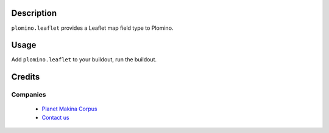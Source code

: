 Description
===========

``plomino.leaflet`` provides a Leaflet map field type to Plomino.

Usage
=====

Add ``plomino.leaflet`` to your buildout, run the buildout.

Credits
========

Companies
---------

|makinacom|_

  * `Planet Makina Corpus <http://www.makina-corpus.org>`_
  * `Contact us <mailto:python@makina-corpus.org>`_

.. |makinacom| image:: http://depot.makina-corpus.org/public/logo.gif
.. _makinacom:  http://www.makina-corpus.com
 
